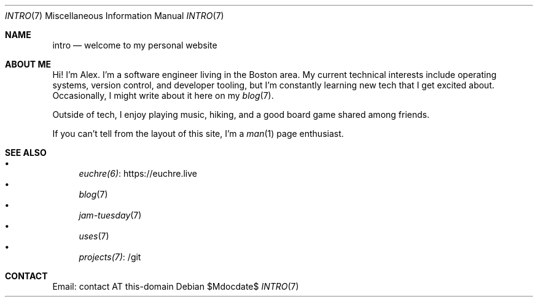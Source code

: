 .Dd $Mdocdate$
.Dt INTRO 7
.Os
.Sh NAME
.Nm intro
.Nd welcome to my personal website
.Sh ABOUT ME
Hi!
I'm Alex.
I'm a software engineer living in the Boston area.
My current technical interests include operating systems,
version control,
and developer tooling,
but I'm constantly learning new tech that I get excited about.
Occasionally, I might write about it here on my
.Xr blog 7 .
.Pp
Outside of tech, I enjoy playing music, hiking, and a good board game
shared among friends.
.Pp
If you can't tell from the layout of this site, I'm a
.Xr man 1
page enthusiast.
.Sh SEE ALSO
.Bl -bullet -compact
.It
.Lk https://euchre.live euchre(6)
.It
.Xr blog 7
.It
.Xr jam-tuesday 7
.It
.Xr uses 7
.It
.Lk /git projects(7)
.El
.Sh CONTACT
Email: contact AT this-domain
